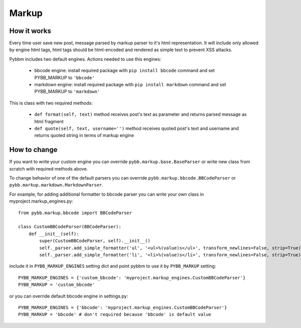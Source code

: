 Markup
======

How it works
------------

Every time user save new post, message parsed by markup parser to it's html representation.
It will include only allowed by engine html tags, html tags should be html-encoded and rendered
as simple text to prevent XSS attacks.

Pybbm includes two default engines. Actions needed to use this engines:

    - bbcode engine: install required package with ``pip install bbcode`` command and set PYBB_MARKUP to ``'bbcode'``
    - markdown engine: install required package with ``pip install markdown`` command and set PYBB_MARKUP to ``'markdown'``

This is class with two required methods:

    - ``def format(self, text)`` method receives post's text as parameter and returns parsed message as html fragment
    - ``def quote(self, text, username='')`` method receives quoted post's text and username and returns quoted string
      in terms of markup engine

How to change
-------------

If you want to write your custom engine you can override ``pybb.markup.base.BaseParser``
or write new class from scratch with required methods above.

To change behavior of one of the default parsers you can override ``pybb.markup.bbcode.BBCodeParser`` or
``pybb.markup.markdown.MarkdownParser``.

For example, for adding additional formatter to bbcode parser you can write your own class in myproject.markup_engines.py::

    from pybb.markup.bbcode import BBCodeParser

    class CustomBBCodeParser(BBCodeParser):
        def __init__(self):
            super(CustomBBCodeParser, self).__init__()
            self._parser.add_simple_formatter('ul', '<ul>%(value)s</ul>', transform_newlines=False, strip=True)
            self._parser.add_simple_formatter('li', '<li>%(value)s</li>', transform_newlines=False, strip=True)


include it in ``PYBB_MARKUP_ENGINES`` setting dict and point pybbm to use it by ``PYBB_MARKUP`` setting::

    PYBB_MARKUP_ENGINES = {'custom_bbcode': 'myproject.markup_engines.CustomBBCodeParser'}
    PYBB_MARKUP = 'custom_bbcode'

or you can override default bbcode engine in settings.py::

    PYBB_MARKUP_ENGINES = {'bbcode': 'myproject.markup_engines.CustomBBCodeParser'}
    PYBB_MARKUP = 'bbcode' # don't required because 'bbcode' is default value

